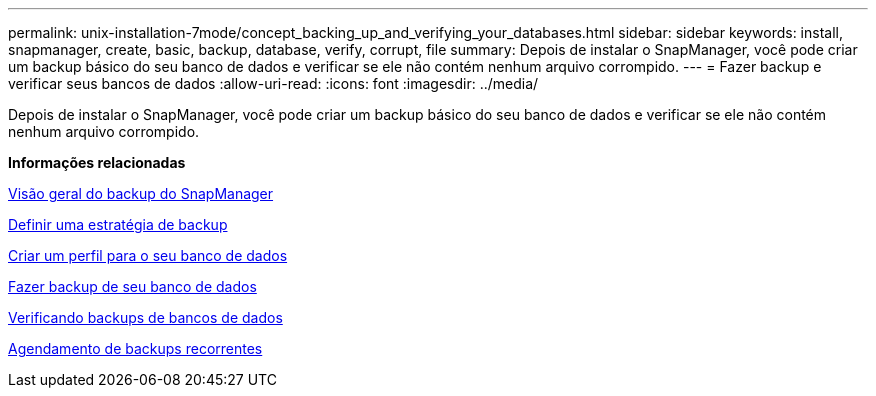 ---
permalink: unix-installation-7mode/concept_backing_up_and_verifying_your_databases.html 
sidebar: sidebar 
keywords: install, snapmanager, create, basic, backup, database, verify, corrupt, file 
summary: Depois de instalar o SnapManager, você pode criar um backup básico do seu banco de dados e verificar se ele não contém nenhum arquivo corrompido. 
---
= Fazer backup e verificar seus bancos de dados
:allow-uri-read: 
:icons: font
:imagesdir: ../media/


[role="lead"]
Depois de instalar o SnapManager, você pode criar um backup básico do seu banco de dados e verificar se ele não contém nenhum arquivo corrompido.

*Informações relacionadas*

xref:concept_snapmanager_backup_overview.adoc[Visão geral do backup do SnapManager]

xref:concept_defining_a_backup_strategy.adoc[Definir uma estratégia de backup]

xref:task_creating_a_profile_for_your_database.adoc[Criar um perfil para o seu banco de dados]

xref:task_backing_up_your_database.adoc[Fazer backup de seu banco de dados]

xref:task_verifying_database_backups.adoc[Verificando backups de bancos de dados]

xref:task_scheduling_recurring_backups.adoc[Agendamento de backups recorrentes]
